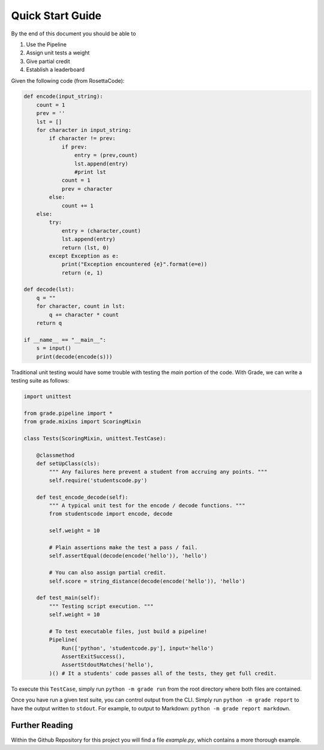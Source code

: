 ================================
Quick Start Guide
================================

By the end of this document you should be able to

1. Use the Pipeline
2. Assign unit tests a weight
3. Give partial credit
4. Establish a leaderboard

Given the following code (from RosettaCode):

.. code:: python3

    def encode(input_string):
        count = 1
        prev = ''
        lst = []
        for character in input_string:
            if character != prev:
                if prev:
                    entry = (prev,count)
                    lst.append(entry)
                    #print lst
                count = 1
                prev = character
            else:
                count += 1
        else:
            try:
                entry = (character,count)
                lst.append(entry)
                return (lst, 0)
            except Exception as e:
                print("Exception encountered {e}".format(e=e))
                return (e, 1)

    def decode(lst):
        q = ""
        for character, count in lst:
            q += character * count
        return q

    if __name__ == "__main__":
        s = input()
        print(decode(encode(s)))

Traditional unit testing would have some trouble with testing the `main`
portion of the code. With Grade, we can write a testing suite as follows:

.. code:: python3

    import unittest

    from grade.pipeline import *
    from grade.mixins import ScoringMixin

    class Tests(ScoringMixin, unittest.TestCase):

        @classmethod
        def setUpClass(cls):
            """ Any failures here prevent a student from accruing any points. """
            self.require('studentscode.py')

        def test_encode_decode(self):
            """ A typical unit test for the encode / decode functions. """
            from studentscode import encode, decode

            self.weight = 10

            # Plain assertions make the test a pass / fail.
            self.assertEqual(decode(encode('hello')), 'hello')

            # You can also assign partial credit.
            self.score = string_distance(decode(encode('hello')), 'hello')

        def test_main(self):
            """ Testing script execution. """
            self.weight = 10

            # To test executable files, just build a pipeline!
            Pipeline(
                Run(['python', 'studentcode.py'], input='hello')
                AssertExitSuccess(),
                AssertStdoutMatches('hello'),
            )() # It a students' code passes all of the tests, they get full credit.

To execute this ``TestCase``, simply run ``python -m grade run``
from the root directory where both files are contained.

Once you have run a given test suite, you can control output from the CLI.
Simply run ``python -m grade report`` to have the output written to ``stdout``.
For example, to output to Markdown: ``python -m grade report markdown``.

Further Reading
=====================

Within the Github Repository for this project you will find a file
`example.py`, which contains a more thorough example.
